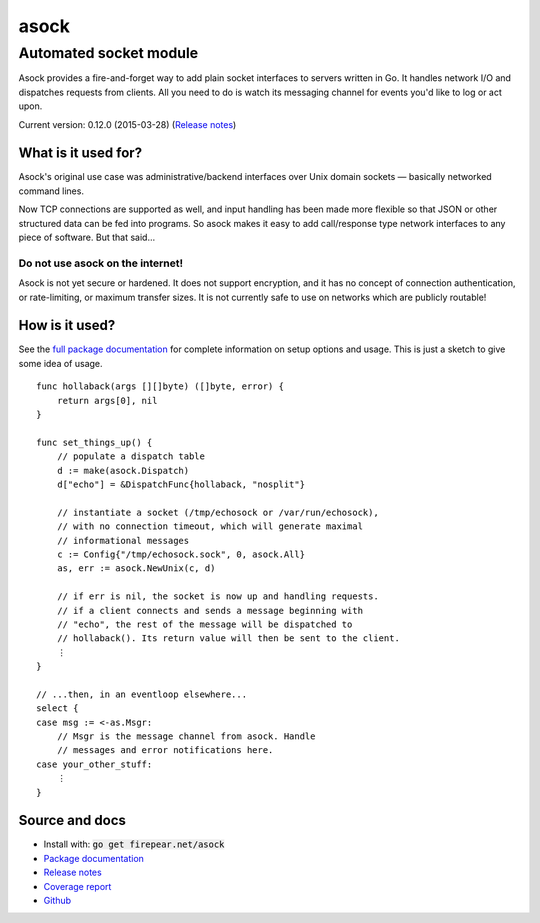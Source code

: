 ***********************
asock
***********************
Automated socket module
#######################

Asock provides a fire-and-forget way to add plain socket interfaces to
servers written in Go. It handles network I/O and dispatches requests
from clients. All you need to do is watch its messaging channel for
events you'd like to log or act upon.

Current version: 0.12.0 (2015-03-28) (`Release notes <https://github.com/firepear/asock/blob/master/RELEASE_NOTES>`_)

What is it used for?
====================

Asock's original use case was administrative/backend interfaces over
Unix domain sockets — basically networked command lines.

Now TCP connections are supported as well, and input handling has been
made more flexible so that JSON or other structured data can be fed
into programs. So asock makes it easy to add call/response type
network interfaces to any piece of software. But that said…

Do not use asock on the internet!
---------------------------------

Asock is not yet secure or hardened. It does not support encryption,
and it has no concept of connection authentication, or rate-limiting,
or maximum transfer sizes. It is not currently safe to use on networks
which are publicly routable!

How is it used?
===============

See the `full package documentation
<http://godoc.org/firepear.net/asock>`_ for complete information on
setup options and usage. This is just a sketch to give some idea of
usage.

::

    func hollaback(args [][]byte) ([]byte, error) {
        return args[0], nil
    }
    
    func set_things_up() {
        // populate a dispatch table
        d := make(asock.Dispatch)
        d["echo"] = &DispatchFunc{hollaback, "nosplit"}
        
        // instantiate a socket (/tmp/echosock or /var/run/echosock),
        // with no connection timeout, which will generate maximal
        // informational messages
        c := Config{"/tmp/echosock.sock", 0, asock.All}
        as, err := asock.NewUnix(c, d)
        
        // if err is nil, the socket is now up and handling requests.
        // if a client connects and sends a message beginning with
        // "echo", the rest of the message will be dispatched to
        // hollaback(). Its return value will then be sent to the client.
        ⋮
    }

    // ...then, in an eventloop elsewhere...
    select {
    case msg := <-as.Msgr:
        // Msgr is the message channel from asock. Handle
        // messages and error notifications here.
    case your_other_stuff:
        ⋮
    }


Source and docs
===============

* Install with: :code:`go get firepear.net/asock`

* `Package documentation <http://godoc.org/firepear.net/asock>`_

* `Release notes <https://github.com/firepear/asock/blob/master/RELEASE_NOTES>`_

* `Coverage report <http://firepear.net/asock/coverage.html>`_

* `Github <https://github.com/firepear/asock>`_
